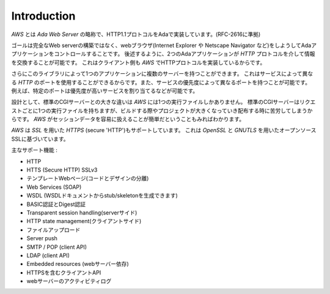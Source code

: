 .. _Introduction:

************
Introduction
************

`AWS` とは *Ada Web Server* の略称で、HTTP1.1プロトコルをAdaで実装しています。(RFC-2616に準拠)

ゴールは完全なWeb serverの構築ではなく、webブラウザ(Internet Explorer や Netscape Navigator など)をしようしてAdaアプリケーションをコントロールすることです。
後述するように、2つのAdaアプリケーションが `HTTP` プロトコルを介して情報を交換することが可能です。
これはクライアント側も `AWS` でHTTPプロトコルを実装しているからです。

さらにこのライブラリによって1つのアプリケーションに複数のサーバーを持つことができます。
これはサービスによって異なる `HTTP` のポートを使用することができるからです。また、サービスの優先度によって異なるポートを持つことが可能です。
例えば、特定のポートは優先度が高いサービスを割り当てるなどが可能です。

設計として、標準のCGIサーバーとの大きな違いは `AWS` には1つの実行ファイルしかありません。
標準のCGIサーバーはリクエストごとに1つの実行ファイルを持ちますが、ビルドする際やプロジェクトが大きくなっていき配布する時に苦労してしまうからです。
`AWS` がセッションデータを容易に扱えることが簡単だということもみればわかります。

`AWS` は `SSL` を用いた `HTTPS` (secure 'HTTP')もサポートしています。
これは `OpenSSL` と `GNUTLS` を用いたオープンソースSSLに基づいています。

主なサポート機能 :

* HTTP

* HTTS (Secure HTTP) SSLv3

* テンプレートWebページ(コードとデザインの分離)

* Web Services (SOAP)

* WSDL (WSDLドキュメントからstub/skeletonを生成できます)

* BASIC認証とDigest認証

* Transparent session handling(serverサイド)

* HTTP state management(クライアントサイド)

* ファイルアップロード

* Server push

* SMTP / POP (client API)

* LDAP (client API)

* Embedded resources (webサーバー依存)

* HTTPSを含むクライアントAPI

* webサーバーのアクティビティログ
